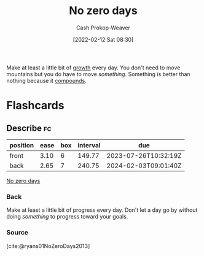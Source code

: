:PROPERTIES:
:ID:       a3105a8b-c9b7-4e6e-b3af-b9573bd2f70a
:DIR:      /home/cashweaver/proj/roam/attachments/a3105a8b-c9b7-4e6e-b3af-b9573bd2f70a
:LAST_MODIFIED: [2023-06-07 Wed 08:00]
:END:
#+title: No zero days
#+hugo_custom_front_matter: :slug "a3105a8b-c9b7-4e6e-b3af-b9573bd2f70a"
#+author: Cash Prokop-Weaver
#+date: [2022-02-12 Sat 08:30]
#+filetags: :concept:

Make at least a little bit of [[id:c19c4cf1-9304-46b7-9441-8fed0ed17a57][growth]] every day. You don't need to move mountains but you do have to move /something/. Something is better than nothing because it [[id:92cf48f0-63a6-4d1d-9275-c80f6743ccb9][compounds]].

* Flashcards
:PROPERTIES:
:ANKI_DECK: Default
:END:
** Describe :fc:
:PROPERTIES:
:CREATED: [2022-11-21 Mon 18:50]
:FC_CREATED: 2022-11-22T02:52:33Z
:FC_TYPE:  double
:ID:       8fb2bba9-894f-41f8-b3be-a1280aad6116
:END:
:REVIEW_DATA:
| position | ease | box | interval | due                  |
|----------+------+-----+----------+----------------------|
| front    | 3.10 |   6 |   149.77 | 2023-07-26T10:32:19Z |
| back     | 2.65 |   7 |   240.75 | 2024-02-03T09:01:40Z |
:END:

[[id:a3105a8b-c9b7-4e6e-b3af-b9573bd2f70a][No zero days]]

*** Back
Make at least a little bit of progress every day. Don't let a day go by without doing /something/ to progress toward your goals.
*** Source
[cite:@ryans01NoZeroDays2013]
#+print_bibliography: